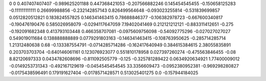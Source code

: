 0	0
0.407407407407	-0.989625201188
0.447368421053	-0.207566882246
0.145454545455	-0.150658125283
-0.111111111111	0.26699988856
-0.232142857143	0.826499564648
-0.093023255814	-0.531839699857
0.0512820512821	0.183824557825
0.146341463415	0.78688846377
-0.106382978723	-0.667600340817
-0.190476190476	0.585026958079
-0.0294117647059	7.19402041469
0.212121212121	-0.883311412651
-0.275	-0.192091682348
0.413793103448	0.466358707081
-0.0975609756098	-0.54092775296
-0.027027027027	0.549019011684
0.138888888889	0.0779291803163
-0.146341463415	-0.108763950625
-0.285714285714	1.21312480638
0.68	-0.133387554791
-0.0714285714286	-0.162417640949
0.384615384615	2.38055835891
0.203703703704	-0.640146061161
0.123076923077	0.551810178958
0.027397260274	-0.475563846455
-0.08	8.82120697333
0.0434782608696	-0.811092505779
-0.125	-0.325781289422
0.0634920634921	1.77400009012
-0.0149253731343	-0.492167129619
-0.0454545454545	33.3356609473
-0.0952380952381	-0.969298280827
-0.0175438596491	0.179191627404
-0.0178571428571	0.513025401275
0.0	-0.157944184025
